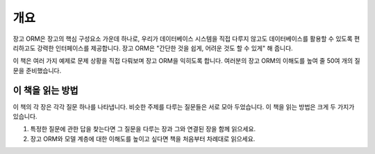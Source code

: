 개요
-----------------

장고 ORM은 장고의 핵심 구성요소 가운데 하나로, 우리가 데이터베이스 시스템을 직접 다루지 않고도 데이터베이스를 활용할 수 있도록 편리하고도 강력한 인터페이스를 제공합니다. 장고 ORM은 "간단한 것을 쉽게, 어려운 것도 할 수 있게" 해 줍니다.

이 책은 여러 가지 예제로 문제 상황을 직접 다뤄보며 장고 ORM을 익히도록 합니다. 여러분의 장고 ORM의 이해도를 높여 줄 50여 개의 질문을 준비했습니다.


이 책을 읽는 방법
+++++++++++++++++++++++++

이 책의 각 장은 각각 질문 하나를 나타냅니다. 비슷한 주제를 다루는 질문들은 서로 모아 두었습니다. 이 책을 읽는 방법은 크게 두 가지가 있습니다.

1. 특정한 질문에 관한 답을 찾는다면 그 질문을 다루는 장과 그와 연결된 장을 함께 읽으세요.
2. 장고 ORM와 모델 계층에 대한 이해도를 높이고 싶다면 책을 처음부터 차례대로 읽으세요.


